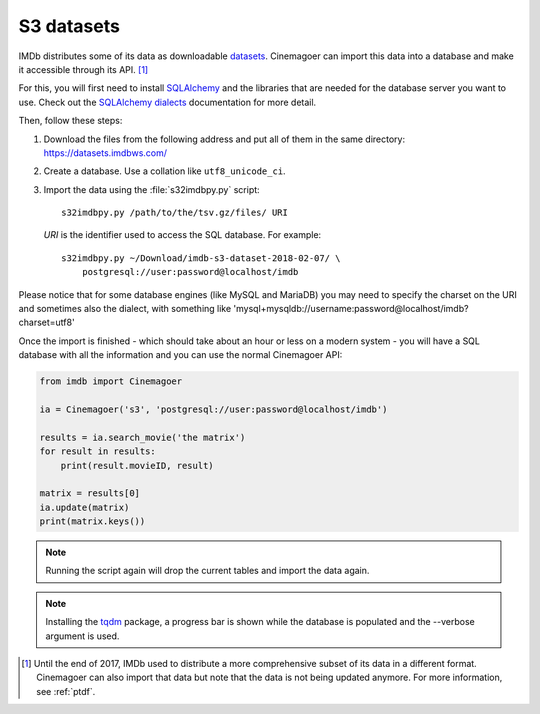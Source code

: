 .. _s3:

S3 datasets
===========

IMDb distributes some of its data as downloadable `datasets`_. Cinemagoer can
import this data into a database and make it accessible through its API.
[#ptdf]_

For this, you will first need to install `SQLAlchemy`_ and the libraries
that are needed for the database server you want to use. Check out
the `SQLAlchemy dialects`_ documentation for more detail.

Then, follow these steps:

#. Download the files from the following address and put all of them
   in the same directory: https://datasets.imdbws.com/

#. Create a database. Use a collation like ``utf8_unicode_ci``.

#. Import the data using the :file:`s32imdbpy.py` script::

      s32imdbpy.py /path/to/the/tsv.gz/files/ URI

   *URI* is the identifier used to access the SQL database. For example::

      s32imdbpy.py ~/Download/imdb-s3-dataset-2018-02-07/ \
          postgresql://user:password@localhost/imdb

Please notice that for some database engines (like MySQL and MariaDB) you may need
to specify the charset on the URI and sometimes also the dialect, with something like 'mysql+mysqldb://username:password@localhost/imdb?charset=utf8'

Once the import is finished - which should take about an hour or less
on a modern system - you will have a SQL database with all the information
and you can use the normal Cinemagoer API:

.. code-block:: python

   from imdb import Cinemagoer

   ia = Cinemagoer('s3', 'postgresql://user:password@localhost/imdb')

   results = ia.search_movie('the matrix')
   for result in results:
       print(result.movieID, result)

   matrix = results[0]
   ia.update(matrix)
   print(matrix.keys())


.. note::

   Running the script again will drop the current tables and import
   the data again.


.. note::

   Installing the `tqdm`_ package, a progress bar is shown while the database
   is populated and the --verbose argument is used.


.. [#ptdf]

   Until the end of 2017, IMDb used to distribute a more comprehensive subset
   of its data in a different format. Cinemagoer can also import that data
   but note that the data is not being updated anymore. For more information,
   see :ref:`ptdf`.


.. _datasets: https://www.imdb.com/interfaces/
.. _SQLAlchemy: https://www.sqlalchemy.org/
.. _SQLAlchemy dialects: http://docs.sqlalchemy.org/en/latest/dialects/
.. _tqdm: https://github.com/tqdm/tqdm
